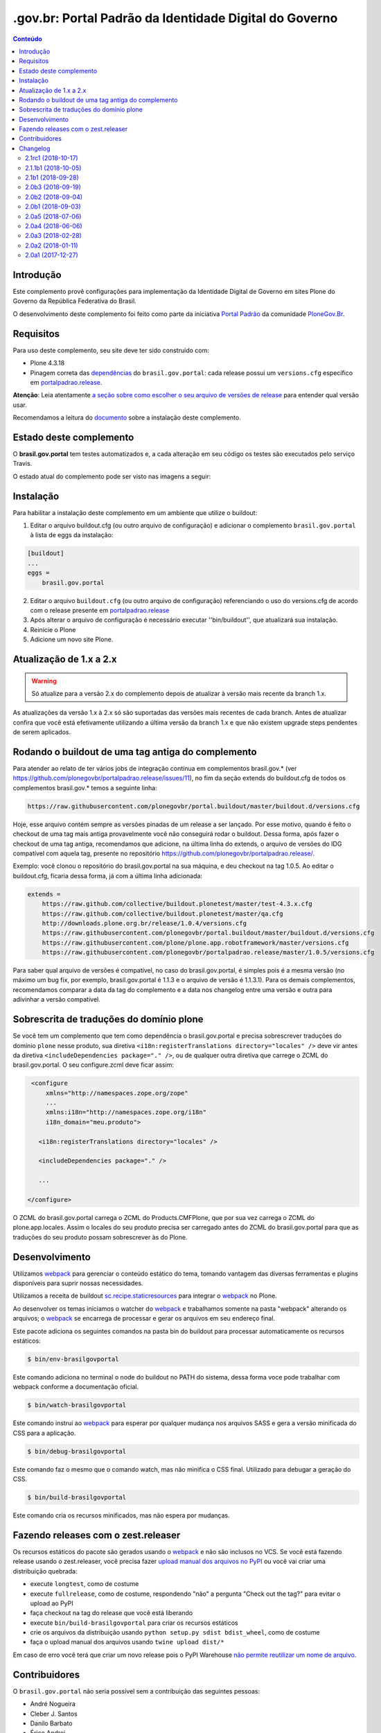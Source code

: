 *******************************************************
.gov.br: Portal Padrão da Identidade Digital do Governo
*******************************************************

.. contents:: Conteúdo
   :depth: 2

Introdução
----------

Este complemento provê configurações para implementação da Identidade Digital de Governo em sites Plone do Governo da República Federativa do Brasil.

O desenvolvimento deste complemento foi feito como parte da iniciativa `Portal Padrão <http://portalpadrao.plone.org.br>`_ da comunidade `PloneGov.Br <http://www.softwarelivre.gov.br/plone>`_.

Requisitos
----------

Para uso deste complemento, seu site deve ter sido construído com:

* Plone 4.3.18
* Pinagem correta das `dependências <https://github.com/plonegovbr/brasil.gov.portal/blob/master/setup.py#L45>`_ do ``brasil.gov.portal``: cada release possui um ``versions.cfg`` específico em `portalpadrao.release <https://github.com/plonegovbr/portalpadrao.release>`_.

**Atenção**: Leia atentamente `a seção sobre como escolher o seu arquivo de versões de release <https://github.com/plonegovbr/portalpadrao.release/#user-content-como-escolher-corretamente-o-arquivo-de-versões-de-um-release>`_ para entender qual versão usar.

Recomendamos a leitura do `documento <http://identidade-digital-de-governo-plone.readthedocs.org/en/latest/>`_ sobre a instalação deste complemento.

Estado deste complemento
------------------------

O **brasil.gov.portal** tem testes automatizados e, a cada alteração em seu
código os testes são executados pelo serviço Travis.

O estado atual do complemento pode ser visto nas imagens a seguir:

.. image:: http://img.shields.io/pypi/v/brasil.gov.portal.svg
    :target: https://pypi.python.org/pypi/brasil.gov.portal

.. image:: https://img.shields.io/travis/plonegovbr/brasil.gov.portal/master.svg
    :target: http://travis-ci.org/plonegovbr/brasil.gov.portal

.. image:: https://img.shields.io/coveralls/plonegovbr/brasil.gov.portal/master.svg
    :target: https://coveralls.io/r/plonegovbr/brasil.gov.portal

.. image:: https://img.shields.io/codacy/grade/aa5a9980a6104e4390be5e6bc4f7460a.svg
    :target: https://www.codacy.com/project/plonegovbr/brasil.gov.portal/dashboard

Instalação
----------

Para habilitar a instalação deste complemento em um ambiente que utilize o buildout:

1. Editar o arquivo buildout.cfg (ou outro arquivo de configuração) e adicionar o complemento ``brasil.gov.portal`` à lista de eggs da instalação:

.. code-block:: cfg

      [buildout]
      ...
      eggs =
          brasil.gov.portal

2. Editar o arquivo ``buildout.cfg`` (ou outro arquivo de configuração)
   referenciando o uso do versions.cfg de acordo com o release presente em
   `portalpadrao.release <https://github.com/plonegovbr/portalpadrao.release>`_

3. Após alterar o arquivo de configuração é necessário executar
   ''bin/buildout'', que atualizará sua instalação.

4. Reinicie o Plone

5. Adicione um novo site Plone.

Atualização de 1.x a 2.x
------------------------

.. Warning::
    Só atualize para a versão 2.x do complemento depois de atualizar à versão mais recente da branch 1.x.

As atualizações da versão 1.x à 2.x só são suportadas das versões mais recentes de cada branch.
Antes de atualizar confira que você está efetivamente utilizando a última versão da branch 1.x e que não existem upgrade steps pendentes de serem aplicados.

Rodando o buildout de uma tag antiga do complemento
---------------------------------------------------

Para atender ao relato de ter vários jobs de integração contínua em complementos brasil.gov.* (ver https://github.com/plonegovbr/portalpadrao.release/issues/11), no fim da seção extends do buildout.cfg de todos os complementos brasil.gov.* temos a seguinte linha:

.. code-block:: cfg

    https://raw.githubusercontent.com/plonegovbr/portal.buildout/master/buildout.d/versions.cfg

Hoje, esse arquivo contém sempre as versões pinadas de um release a ser lançado. Por esse motivo, quando é feito o checkout de uma tag mais antiga provavelmente você não conseguirá rodar o buildout.
Dessa forma, após fazer o checkout de uma tag antiga, recomendamos que adicione, na última linha do extends, o arquivo de versões do IDG compatível com aquela tag, presente no repositório https://github.com/plonegovbr/portalpadrao.release/.

Exemplo: você clonou o repositório do brasil.gov.portal na sua máquina, e deu checkout na tag 1.0.5. Ao editar o buildout.cfg, ficaria dessa forma, já com a última linha adicionada:

.. code-block:: cfg

    extends =
        https://raw.github.com/collective/buildout.plonetest/master/test-4.3.x.cfg
        https://raw.github.com/collective/buildout.plonetest/master/qa.cfg
        http://downloads.plone.org.br/release/1.0.4/versions.cfg
        https://raw.githubusercontent.com/plonegovbr/portal.buildout/master/buildout.d/versions.cfg
        https://raw.githubusercontent.com/plone/plone.app.robotframework/master/versions.cfg
        https://raw.githubusercontent.com/plonegovbr/portalpadrao.release/master/1.0.5/versions.cfg

Para saber qual arquivo de versões é compatível, no caso do brasil.gov.portal, é simples pois é a mesma versão (no máximo um bug fix, por exemplo, brasil.gov.portal é 1.1.3 e o arquivo de versão é 1.1.3.1).
Para os demais complementos, recomendamos comparar a data da tag do complemento e a data nos changelog entre uma versão e outra para adivinhar a versão compatível.

Sobrescrita de traduções do domínio plone
-----------------------------------------

Se você tem um complemento que tem como dependência o brasil.gov.portal e precisa sobrescrever traduções do domínio ``plone`` nesse produto,
sua diretiva ``<i18n:registerTranslations directory="locales" />`` deve vir antes da diretiva ``<includeDependencies package="." />``,
ou de qualquer outra diretiva que carrege o ZCML do brasil.gov.portal.
O seu configure.zcml deve ficar assim:

.. code-block:: xml

    <configure
        xmlns="http://namespaces.zope.org/zope"
        ...
        xmlns:i18n="http://namespaces.zope.org/i18n"
        i18n_domain="meu.produto">

      <i18n:registerTranslations directory="locales" />

      <includeDependencies package="." />

      ...

   </configure>

O ZCML do brasil.gov.portal carrega o ZCML do Products.CMFPlone, que por sua vez carrega o ZCML do plone.app.locales.
Assim o locales do seu produto precisa ser carregado antes do ZCML do  brasil.gov.portal para que as traduções do seu produto possam sobrescrever às do Plone.

Desenvolvimento
---------------

Utilizamos `webpack <https://webpack.js.org/>`_ para gerenciar o conteúdo estático do tema,
tomando vantagem das diversas ferramentas e plugins disponíveis para suprir nossas necessidades.

Utilizamos a receita de buildout `sc.recipe.staticresources <https://github.com/simplesconsultoria/sc.recipe.staticresources>`_ para integrar o `webpack`_ no Plone.

Ao desenvolver os temas iniciamos o watcher do `webpack`_ e trabalhamos somente na pasta "webpack" alterando os arquivos;
o `webpack`_ se encarrega de processar e gerar os arquivos em seu endereço final.

Este pacote adiciona os seguintes comandos na pasta bin do buildout para processar automaticamente os recursos estáticos:

.. code-block:: console

    $ bin/env-brasilgovportal

Este comando adiciona no terminal o node do buildout no PATH do sistema,
dessa forma voce pode trabalhar com webpack conforme a documentação oficial.

.. code-block:: console

    $ bin/watch-brasilgovportal

Este comando instrui ao `webpack`_ para esperar por qualquer mudança nos arquivos SASS e gera a versão minificada do CSS para a aplicação.

.. code-block:: console

    $ bin/debug-brasilgovportal

Este comando faz o mesmo que o comando watch, mas não minifica o CSS final.
Utilizado para debugar a geração do CSS.

.. code-block:: console

    $ bin/build-brasilgovportal

Este comando cria os recursos minificados, mas não espera por mudanças.

Fazendo releases com o zest.releaser
------------------------------------

Os recursos estáticos do pacote são gerados usando o `webpack`_ e não são inclusos no VCS.
Se você está fazendo release usando o zest.releaser, você precisa fazer `upload manual dos arquivos no PyPI <https://github.com/zestsoftware/zest.releaser/issues/261>`_ ou você vai criar uma distribuição quebrada:

* execute ``longtest``, como de costume
* execute ``fullrelease``, como de costume, respondendo "não" a pergunta "Check out the tag?" para evitar o upload ao PyPI
* faça checkout na tag do release que você está liberando
* execute ``bin/build-brasilgovportal`` para criar os recursos estáticos
* crie os arquivos da distribuição usando ``python setup.py sdist bdist_wheel``, como de costume
* faça o upload manual dos arquivos usando ``twine upload dist/*``

Em caso de erro você terá que criar um novo release pois o PyPI Warehouse `não permite reutilizar um nome de arquivo <https://upload.pypi.org/help/#file-name-reuse>`_.

Contribuidores
-----------------

O ``brasil.gov.portal`` não seria possível sem a contribuição das seguintes pessoas:

- André Nogueira
- Cleber J. Santos
- Danilo Barbato
- Érico Andrei
- Héctor Velarde
- Felipe Duardo
- Rennan Rodrigues
- Rodrigo Ferreira de Souza
- Winston Ferreira

Para os testes do tipo áudio utilizamos o arquivo disponível no `Wikimedia Commons <http://commons.wikimedia.org/wiki/File:Thunder.ogg>`_

Para os testes do tipo Conteúdo Externo utilizamos o `arquivo disponível na Wikipedia <http://en.wikipedia.org/wiki/Clube_Atl%C3%A9tico_Juventus#mediaviewer/File:Ju_Jovem.JPG>`_

Changelog
---------

2.1rc1 (2018-10-17)
^^^^^^^^^^^^^^^^^^^^

- Atualizado brasil.gov.temas à versão 2.0b5.
  [hvelarde]

- Corrige viewlet que mostra link para voltar para o topo.
  [rodfersou]

- Move scripts do contraste para o pacote brasil.gov.temas.
  [rodfersou]

- Atualiza configuração do webpack.
  [rodfersou]

- Corrige entradas do portal actions.
  [rodfersou]

- Corrige tradução de viewlet de redes.
  [rodfersou]

- Atualizado collective.fingerpointing à versão 1.8.
  [hvelarde]

- Atualizado collective.lazysizes à versão 4.1.4.
  [hvelarde]

- Adiciona viewlet para mostrar texto da licença de uso.
  [rodfersou]


2.1.1b1 (2018-10-05)
^^^^^^^^^^^^^^^^^^^^

- Atualizado brasil.gov.temas à versão 2.0b4.
  [hvelarde]

- Atualizado brasil.gov.barra à versão 3.0.5.
  [hvelarde]

- Corrige estilos para tiles do collective.cover.
  [hvelarde]

- Atualizado collective.cover à versão 1.8b2.
  [hvelarde]

- Adiciona novamente dependência no plone4.csrffixes.
  [hvelarde]

- Atualizado collective.lazysizes à versão 4.1.2.
  [hvelarde]


2.1b1 (2018-09-28)
^^^^^^^^^^^^^^^^^^

- Atualizado brasil.gov.agenda à versão 2.0a7.
  [hvelarde]

- Atualizado brasil.gov.temas à versão 2.0b3.
  [hvelarde]

- Atualizado brasil.gov.tiles à versão 2.0b3.
  [hvelarde]

- Atualizado collective.cover à versão 1.8b1.
  [hvelarde]

- Adiciona funcionalidade de preview de imagens em links.
  [rodfersou]

- Adiciona suporte para processamento de recursos estáticos usando o `webpack`_.
  [rodfersou]

- Corrige upgrade step para desinstalar o ``Products.Doormat`` (fecha `#523 <https://github.com/plonegovbr/brasil.gov.portal/issues/523>`_).
  [hvelarde]

- Corrige estilos para tiles do collective.cover.
  [hvelarde]

- Atualizado brasil.gov.barra à versão 2.0b1.
  [hvelarde]


2.0b3 (2018-09-19)
^^^^^^^^^^^^^^^^^^

- Atualizado brasil.gov.tiles à versão 2.0b2.
  [hvelarde]

- Atualizado collective.cover à versão 1.7b5.
  [hvelarde]

- Atualizado plone.restapi à versão 3.4.5.
  [hvelarde]

- Corrige opções iniciais do menu de navegação.
  [hvelarde]

- Instala webcouturier.dropdownmenu ao atualizar o site.
  [hvelarde]

- Evita instalar plone.restapi em novos portais (refs. `plone.rest#73 <https://github.com/plone/plone.rest/issues/73>`_).
  [hvelarde]

- Atualizado Plone à versão 4.3.18.
  [hvelarde]

- Atualizado collective.lazysizes à versão 4.1.1.1.
  [hvelarde]


2.0b2 (2018-09-04)
^^^^^^^^^^^^^^^^^^

- Atualizado brasil.gov.temas à versão 2.0b2.
  [hvelarde]

- Atualizado brasil.gov.tiles à versão 2.0b1.
  [hvelarde]

- Atualiza i18n e traduções ao Português Brasileiro.
  [agnogueira, hvelarde]

- Remove validador do tamanho da imagem de fundo do cabeçalho (fecha `#520 <https://github.com/plonegovbr/brasil.gov.portal/issues/520>`_).
  [hvelarde]

- Adiciona novos estilos para o cover.
  [agnogueira]


2.0b1 (2018-09-03)
^^^^^^^^^^^^^^^^^^
- Adiciona tamanhos de miniaturas de imagens de acordo com a largura de colunas do portal.
  [agnogueira]

- Atualizado brasil.gov.tiles à versão 2.0a1.
  [hvelarde]

- Remove da configuração referências a tiles descontinuados.
  [hvelarde]

- Atualizado brasil.gov.agenda à versão 2.0a6.
  [hvelarde]

- Atualizado brasil.gov.portlets à versão 2.0a1.
  [hvelarde]

- Atualizado brasil.gov.temas à versão 2.0b1.
  [hvelarde]

- Corrige ``UnicodeDecodeError`` no header do portal (fecha `#515 <https://github.com/plonegovbr/brasil.gov.portal/issues/515>`_).
  [claytonc]

- Desinstala ``Products.Doormat`` pois ele não é mais usado no projeto;
  remove também todas as customizações do complemento.
  [hvelarde]

- Adiciona visäo de Filtro de resultados.
  [rodfersou, hvelarde]

- Adiciona visão de Central de conteúdo.
  [rodfersou, hvelarde]

- Atualiza as dependências do pacote.
  Remove dependência no ``plone.directives.form`` e últimos traços do Grok.
  [hvelarde]

- Adiciona opção para permitir escolher entre headers diferentes.
  [hvelarde, rodfersou]

- Adiciona https nas URLs das redes sociais.
  [agnogueira]

- Corrige workflow para tipo de conteúdo Infográfico.
  [rodfersou]

- Altera configurações do cover (grid, estilos e modelos).
  [agnogueira]

- Remove viewlet de destaques e dependência direta no five.grok.
  [hvelarde]

- Corrige dependências do pacote.
  [hvelarde]

- Remove customização desnecessária do portlet de navegação.
  [hvelarde]

- Corrige a largura das columnas das capas de acordo ao novo layout.
  [hvelarde]

- Remove todos os portlets atribuídos à raíz do site.
  [hvelarde]

- Corrige ``AttributeError`` e outros problemas no upgrade step v10900 (fecha `#448 <https://github.com/plonegovbr/brasil.gov.portal/issues/448>`_).
  [hvelarde]

- Atualizado Products.PloneKeywordManager à versão 2.2.1.
  [hvelarde]

- Remove IDs das redes sociais para evitar duplicidade.
  [agnogueira]

- Atualizado collective.cover à versão 1.7b3.
  [hvelarde]


2.0a5 (2018-07-06)
^^^^^^^^^^^^^^^^^^

.. Warning::
    Atualizações da branch 1.x do pacote só serão suportadas da versão mais recente dessa branch.
    O collective.portlet.calendar não é mais uma dependência do brasil.gov.agenda;
    é necessário adicioná-lo como dependência no buildout para permitir sua remoção.
    Consulte a documentação do release para obter mais informação.

- Atualizado collective.cover à versão 1.7b2.
  [hvelarde]

- Atualizado brasil.gov.temas à versão 2.0a6.
  [hvelarde]

- Atualizado brasil.gov.agenda à versão 2.0a4.
  [hvelarde]

- Remove collective.portlet.calendar da lista de pacotes ocultos;
  esse pacote não é mais dependência do brasil.gov.agenda.
  [hvelarde]

- Atualizado plone.restapi à versão 3.1.0.
  [hvelarde]

- Atualizado Products.PloneFormGen à versão 1.7.24.
  [hvelarde]

- Atualiza versão do profile usado para 10900 (closes `#472 <https://github.com/plonegovbr/brasil.gov.portal/issues/472>`_).
  [hvelarde]

- Atualizado Plone à versão 4.3.17.
  [hvelarde]


2.0a4 (2018-06-06)
^^^^^^^^^^^^^^^^^^

- Adiciona dependência no `six <https://pypi.org/project/six/>`_ para futura compatibilidade com Python 3.
  [hvelarde]

- Adiciona suporte para gestão de tags.
  [hvelarde]

- Remove dependência no plone4.csrffixes.
  [hvelarde]

- Adiciona um viewlet para relatórios de erros;
  é preciso criar um formulário de contato com id ``relatar-erros`` na raiz do site para utilizar este recurso.
  [hvelarde, claytonc]

- Atualiza as traduções a português brasileiro e espanhol.
  [hvelarde]

- Revisa a view de galeria de fotos e atualiza a lista de dimensões de imagens validas.
  [rodfersou]

- Corrige o viewlet services responsável pelos links de destaques.
  [claytonc]

- Adiciona um configlet para gerenciar os links no portal tabs.
  [claytonc]

- Adicionado tipo de conteúdo ``Infografic``;
  por enquanto é simplesmente um clone do tipo de conteúdo ``Image``.
  [hvelarde]


2.0a3 (2018-02-28)
^^^^^^^^^^^^^^^^^^

- Atualiza código para usar os decoradores ``implementer`` e ``adapter`` da ZCA.
  [hvelarde]

- Corrige ``icon_expr`` dos tipos de conteúdo definidos no pacote.
  [hvelarde]

- Corrige as permissões ``brasil.gov.portal: Add MPEG File`` e ``brasil.gov.portal: Add OGG File``:
  um usuário com papel "Editor" não deve poder adicionar conteúdo.
  [hvelarde]

- Atualizado plone.restapi à versão 1.1.0.
  [hvelarde]

- Atualizado brasil.gov.barra à versão 1.2.3.
  [hvelarde]

- Atualizado brasil.gov.temas à versão 2.0a4.
  [hvelarde]

- Corrige alinhamento do topo quando não informada primeira linha do título.
  [rodfersou]

- Habilita a busca de objetos de tipo ``sc.embedder``.
  [hvelarde]

2.0a2 (2018-01-11)
^^^^^^^^^^^^^^^^^^

- Atualizado sc.social.like à versão 2.13b3.
  [hvelarde]

- Remove monkey patches relacionados à atualização do plone.app.contenttypes.
  [hvelarde]

- Corrige configuração padrão do sc.social.like.
  [hvelarde]

- Adiciona patch para o widget de campos ordenados não engolir opções com mesmo nome (refs. `z3c.form#76 <https://github.com/zopefoundation/z3c.form/pull/76>`_).
  [rodfersou]

- Evita ``KeyError`` nos resultados da busca provocado por verbetes inexistentes.
  [hvelarde]


2.0a1 (2017-12-27)
^^^^^^^^^^^^^^^^^^

- Atualizado brasil.gov.vcge à versão 2.0.2 (ainda não é possível a migração de 1.x).
  [hvelarde]

- Adiciona webcouturier.dropdownmenu ao IDG;
  habilita menus dropdown para navegação global.
  [hvelarde]

- Implementa importação de conteúdo usando formato JSON e collective.transmogrifier.
  [hvelarde]

- Remove customizações dos templates do collective.nitf.
  [hvelarde]

- O viewlet ``global_sections`` é visível novamente.
  [rodfersou]

- Move estilos para o pacote brasil.gov.temas.
  [rodfersou]

- Remove criação de estrutura e conteúdo iniciais.
  [hvelarde]

- Remove dependência no collective.z3cform.widgets.
  [hvelarde]

- Removidos upgrade steps anteriores a v10803.
  [hvelarde]


